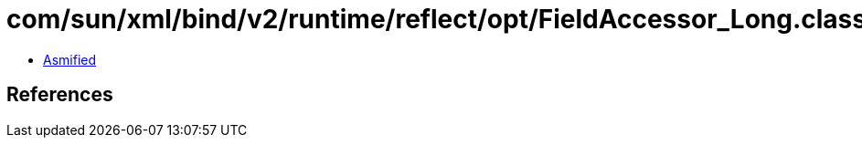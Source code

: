 = com/sun/xml/bind/v2/runtime/reflect/opt/FieldAccessor_Long.class

 - link:FieldAccessor_Long-asmified.java[Asmified]

== References

